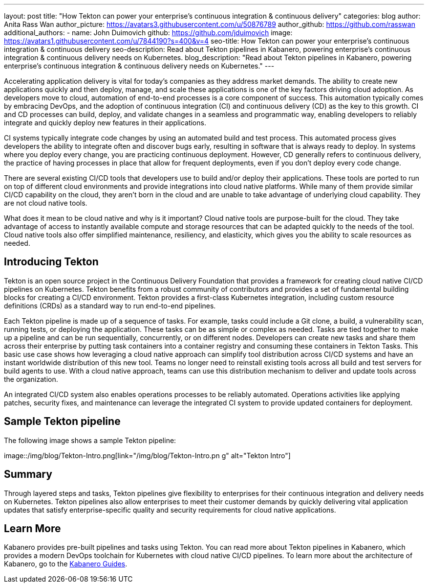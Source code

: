 ---
layout: post
title: "How Tekton can power your enterprise’s continuous integration & continuous delivery"
categories: blog
author: Anita Rass Wan
author_picture: https://avatars3.githubusercontent.com/u/50876789
author_github: https://github.com/rasswan
additional_authors: 
 - name: John Duimovich
   github: https://github.com/jduimovich
   image: https://avatars1.githubusercontent.com/u/7844190?s=400&v=4
seo-title: How Tekton can power your enterprise’s continuous integration & continuous delivery
seo-description: Read about Tekton pipelines in Kabanero, powering enterprise's continuous integration & continuous delivery needs on Kubernetes.
blog_description: "Read about Tekton pipelines in Kabanero, powering enterprise's continuous integration & continuous delivery needs on Kubernetes."
---

Accelerating application delivery is vital for today’s companies as they address market demands. The ability to create new applications quickly and then deploy, manage, and scale these applications is one of the key factors driving cloud adoption. As developers move to cloud, automation of end-to-end processes is a core component of success. This automation typically comes by embracing DevOps, and the adoption of continuous integration (CI) and continuous delivery (CD) as the key to this growth. CI and CD processes can build, deploy, and validate changes in a seamless and programmatic way, enabling developers to reliably integrate and quickly deploy new features in their applications.

CI systems typically integrate code changes by using an automated build and test process. This automated process gives developers the ability to integrate often and discover bugs early, resulting in software that is always ready to deploy. In systems where you deploy every change, you are practicing continuous deployment. However, CD generally refers to continuous delivery, the practice of having processes in place that allow for frequent deployments, even if you don’t deploy every code change.

There are several existing CI/CD tools that developers use to build and/or deploy their applications. These tools are ported to run on top of different cloud environments and provide integrations into cloud native platforms. While many of them provide similar CI/CD capability on the cloud, they aren’t born in the cloud and are unable to take advantage of underlying cloud capability. They are not cloud native tools.

What does it mean to be cloud native and why is it important? Cloud native tools are purpose-built for the cloud. They take advantage of access to instantly available compute and storage resources that can be adapted quickly to the needs of the tool. Cloud native tools also offer simplified maintenance, resiliency, and elasticity, which gives you the ability to scale resources as needed.

== Introducing Tekton 

Tekton is an open source project in the Continuous Delivery Foundation that provides a framework for creating cloud native CI/CD pipelines on Kubernetes. Tekton benefits from a robust community of contributors and provides a set of fundamental building blocks for creating a CI/CD environment. Tekton provides a first-class Kubernetes integration, including custom resource definitions (CRDs) as a standard way to run end-to-end pipelines. 

Each Tekton pipeline is made up of a sequence of tasks. For example, tasks could include a Git clone, a build, a vulnerability scan, running tests, or deploying the application. These tasks can be as simple or complex as needed. Tasks are tied together to make up a pipeline and can be run sequentially, concurrently, or on different nodes. Developers can create new tasks and share them across their enterprise by putting task containers into a container registry and consuming these containers in Tekton Tasks. This basic use case shows how leveraging a cloud native approach can simplify tool distribution across CI/CD systems and have an instant worldwide distribution of this new tool. Teams no longer need to reinstall existing tools across all build and test servers for build agents to use. With a cloud native approach, teams can use this distribution mechanism to deliver and update tools across the organization. 

An integrated CI/CD system also enables operations processes to be reliably automated. Operations activities like applying patches, security fixes, and maintenance can leverage the integrated CI system to provide updated containers for deployment.

== Sample Tekton pipeline

The following image shows a sample Tekton pipeline:

image::/img/blog/Tekton-Intro.png[link="/img/blog/Tekton-Intro.pn
g" alt="Tekton Intro"]

== Summary
Through layered steps and tasks, Tekton pipelines give flexibility to enterprises for their continuous integration and delivery needs on Kubernetes. Tekton pipelines also allow enterprises to meet their customer demands by quickly delivering vital application updates that satisfy enterprise-specific quality and security requirements for cloud native applications. 
 
== Learn More
Kabanero provides pre-built pipelines and tasks using Tekton. You can read more about Tekton pipelines in Kabanero, which provides a modern DevOps toolchain for Kubernetes with cloud native CI/CD pipelines. To learn more about the architecture of Kabanero, go to the link:https://kabanero.io/guides/[Kabanero Guides].  
